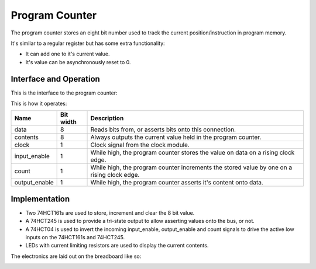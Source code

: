 .. _program_counter_module:

Program Counter
===============

The program counter stores an eight bit number used to track the
current position/instruction in program memory.

It's similar to a regular register but has some extra functionality:

- It can add one to it's current value.
- It's value can be asynchronously reset to 0.

Interface and Operation
-----------------------
  
This is the interface to the program counter:

.. image:: images/program_counter/program_counter_block.png

This is how it operates:

+---------------+-----------+--------------------------------------------------------------------------------------------+
| Name          | Bit width | Description                                                                                |
+===============+===========+============================================================================================+
| data          | 8         | Reads bits from, or asserts bits onto this connection.                                     |
+---------------+-----------+--------------------------------------------------------------------------------------------+
| contents      | 8         | Always outputs the current value held in the program counter.                              |
+---------------+-----------+--------------------------------------------------------------------------------------------+
| clock         | 1         | Clock signal from the clock module.                                                        |
+---------------+-----------+--------------------------------------------------------------------------------------------+
| input_enable  | 1         | While high, the program counter stores the value on data on a rising clock edge.           |
+---------------+-----------+--------------------------------------------------------------------------------------------+
| count         | 1         | While high, the program counter increments the stored value by one on a rising clock edge. |
+---------------+-----------+--------------------------------------------------------------------------------------------+
| output_enable | 1         | While high, the program counter asserts it's content onto data.                            |
+---------------+-----------+--------------------------------------------------------------------------------------------+

Implementation
--------------

- Two 74HCT161s are used to store, increment and clear the 8 bit value.
- A 74HCT245 is used to provide a tri-state output to allow asserting
  values onto the bus, or not.
- A 74HCT04 is used to invert the incoming input_enable, output_enable
  and count signals to drive the active low inputs on the 74HCT161s and
  74HCT245.
- LEDs with current limiting resistors are used to display the current
  contents.

The electronics are laid out on the breadboard like so:

.. image:: images/program_counter/program_counter_bb.png
    :width: 100%